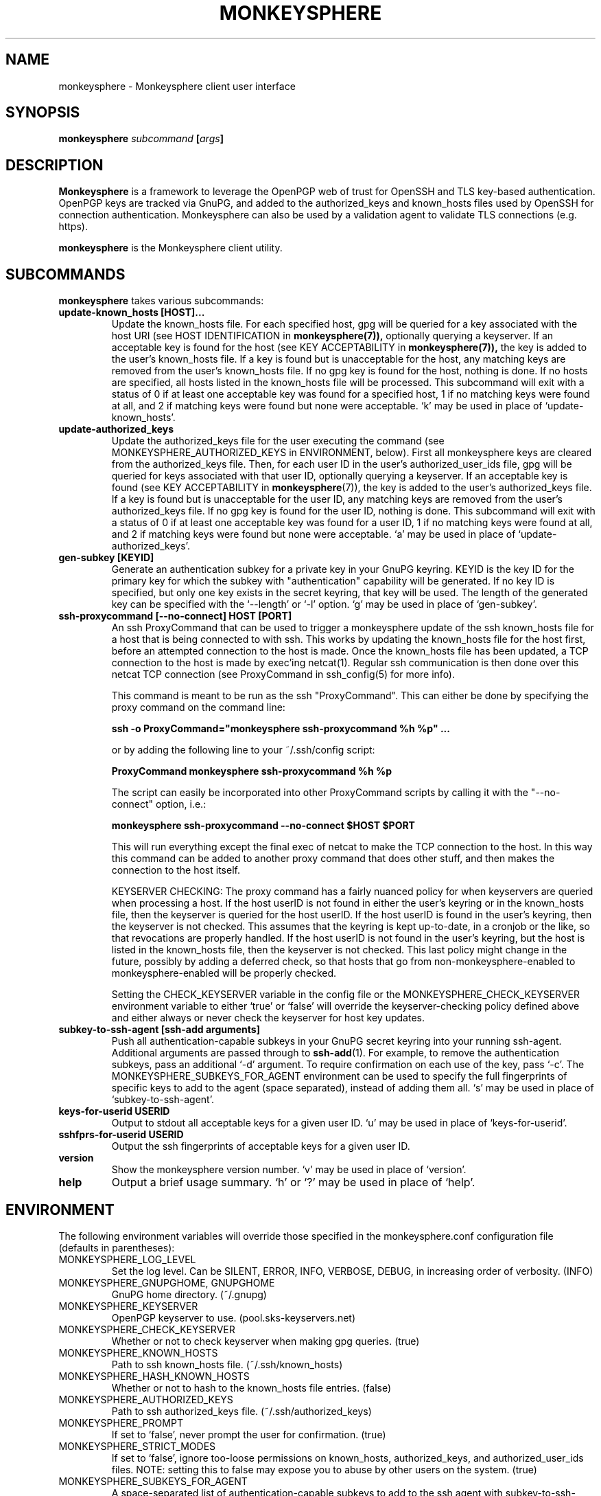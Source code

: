 .TH MONKEYSPHERE "1" "June 2008" "monkeysphere" "User Commands"

.SH NAME

monkeysphere - Monkeysphere client user interface

.SH SYNOPSIS

.B monkeysphere \fIsubcommand\fP [\fIargs\fP]

.SH DESCRIPTION

\fBMonkeysphere\fP is a framework to leverage the OpenPGP web of trust
for OpenSSH and TLS key-based authentication.  OpenPGP keys are
tracked via GnuPG, and added to the authorized_keys and known_hosts
files used by OpenSSH for connection authentication.  Monkeysphere can
also be used by a validation agent to validate TLS connections
(e.g. https).

\fBmonkeysphere\fP is the Monkeysphere client utility.

.SH SUBCOMMANDS

\fBmonkeysphere\fP takes various subcommands:
.TP
.B update\-known_hosts [HOST]...
Update the known_hosts file.  For each specified host, gpg will be
queried for a key associated with the host URI (see HOST
IDENTIFICATION in
.BR monkeysphere(7)),
optionally querying a keyserver.
If an acceptable key is found for the host (see KEY ACCEPTABILITY in
.BR monkeysphere(7)),
the key is added to the user's known_hosts file.  If a key is found
but is unacceptable for the host, any matching keys are removed from
the user's known_hosts file.  If no gpg key is found for the host,
nothing is done.  If no hosts are specified, all hosts listed in the
known_hosts file will be processed.  This subcommand will exit with a
status of 0 if at least one acceptable key was found for a specified
host, 1 if no matching keys were found at all, and 2 if matching keys
were found but none were acceptable.  `k' may be used in place of
`update\-known_hosts'.
.TP
.B update\-authorized_keys
Update the authorized_keys file for the user executing the command
(see MONKEYSPHERE_AUTHORIZED_KEYS in ENVIRONMENT, below).  First all
monkeysphere keys are cleared from the authorized_keys file.  Then,
for each user ID in the user's authorized_user_ids file, gpg will be
queried for keys associated with that user ID, optionally querying a
keyserver.  If an acceptable key is found (see KEY ACCEPTABILITY in
.BR monkeysphere (7)),
the key is added to the user's authorized_keys file.
If a key is found but is unacceptable for the user ID, any matching
keys are removed from the user's authorized_keys file.  If no gpg key
is found for the user ID, nothing is done.  This subcommand will exit
with a status of 0 if at least one acceptable key was found for a user
ID, 1 if no matching keys were found at all, and 2 if matching keys
were found but none were acceptable.  `a' may be used in place of
`update\-authorized_keys'.
.TP
.B gen\-subkey [KEYID]
Generate an authentication subkey for a private key in your GnuPG
keyring.  KEYID is the key ID for the primary key for which the subkey
with "authentication" capability will be generated.  If no key ID is
specified, but only one key exists in the secret keyring, that key
will be used.  The length of the generated key can be specified with
the `\-\-length' or `\-l' option.  `g' may be used in place of
`gen\-subkey'.
.TP
.B ssh\-proxycommand [--no-connect] HOST [PORT]
An ssh ProxyCommand that can be used to trigger a monkeysphere update
of the ssh known_hosts file for a host that is being connected to with
ssh.  This works by updating the known_hosts file for the host first,
before an attempted connection to the host is made.  Once the
known_hosts file has been updated, a TCP connection to the host is
made by exec'ing netcat(1).  Regular ssh communication is then done
over this netcat TCP connection (see ProxyCommand in ssh_config(5) for
more info).

This command is meant to be run as the ssh "ProxyCommand".  This can
either be done by specifying the proxy command on the command line:

.B ssh \-o ProxyCommand="monkeysphere ssh\-proxycommand %h %p" ...

or by adding the following line to your ~/.ssh/config script:

.B ProxyCommand monkeysphere ssh\-proxycommand %h %p

The script can easily be incorporated into other ProxyCommand scripts
by calling it with the "\-\-no\-connect" option, i.e.:

.B monkeysphere ssh\-proxycommand \-\-no\-connect "$HOST" "$PORT"

This will run everything except the final exec of netcat to make the
TCP connection to the host.  In this way this command can be added to
another proxy command that does other stuff, and then makes the
connection to the host itself.

KEYSERVER CHECKING:
The proxy command has a fairly nuanced policy for when keyservers are
queried when processing a host.  If the host userID is not found in
either the user's keyring or in the known_hosts file, then the
keyserver is queried for the host userID.  If the host userID is found
in the user's keyring, then the keyserver is not checked.  This
assumes that the keyring is kept up-to-date, in a cronjob or the like,
so that revocations are properly handled.  If the host userID is not
found in the user's keyring, but the host is listed in the known_hosts
file, then the keyserver is not checked.  This last policy might
change in the future, possibly by adding a deferred check, so that
hosts that go from non-monkeysphere-enabled to monkeysphere-enabled
will be properly checked.

Setting the CHECK_KEYSERVER variable in the config file or the
MONKEYSPHERE_CHECK_KEYSERVER environment variable to either `true' or
`false' will override the keyserver-checking policy defined above and
either always or never check the keyserver for host key updates.

.TP
.B subkey\-to\-ssh\-agent [ssh\-add arguments]
Push all authentication-capable subkeys in your GnuPG secret keyring
into your running ssh-agent.  Additional arguments are passed through
to
.BR ssh\-add (1).
For example, to remove the authentication subkeys, pass an additional
`\-d' argument.  To require confirmation on each use of the key, pass
`\-c'.  The MONKEYSPHERE_SUBKEYS_FOR_AGENT environment can be used to
specify the full fingerprints of specific keys to add to the agent
(space separated), instead of adding them all.  `s' may be used in
place of `subkey\-to\-ssh\-agent'.
.TP
.B keys\-for\-userid USERID
Output to stdout all acceptable keys for a given user ID.
`u' may be used in place of `keys\-for\-userid'.
.TP
.B sshfprs\-for\-userid USERID
Output the ssh fingerprints of acceptable keys for a given user ID.
.TP
.B version
Show the monkeysphere version number.  `v' may be used in place of
`version'.
.TP
.B help
Output a brief usage summary.  `h' or `?' may be used in place of
`help'.

.SH ENVIRONMENT

The following environment variables will override those specified in
the monkeysphere.conf configuration file (defaults in parentheses):
.TP
MONKEYSPHERE_LOG_LEVEL
Set the log level.  Can be SILENT, ERROR, INFO, VERBOSE, DEBUG,
in increasing order of verbosity. (INFO)
.TP
MONKEYSPHERE_GNUPGHOME, GNUPGHOME
GnuPG home directory. (~/.gnupg)
.TP
MONKEYSPHERE_KEYSERVER
OpenPGP keyserver to use. (pool.sks-keyservers.net)
.TP
MONKEYSPHERE_CHECK_KEYSERVER
Whether or not to check keyserver when making gpg queries. (true)
.TP
MONKEYSPHERE_KNOWN_HOSTS
Path to ssh known_hosts file. (~/.ssh/known_hosts)
.TP
MONKEYSPHERE_HASH_KNOWN_HOSTS
Whether or not to hash to the known_hosts file entries. (false)
.TP
MONKEYSPHERE_AUTHORIZED_KEYS
Path to ssh authorized_keys file. (~/.ssh/authorized_keys)
.TP
MONKEYSPHERE_PROMPT
If set to `false', never prompt the user for confirmation. (true)
.TP
MONKEYSPHERE_STRICT_MODES
If set to `false', ignore too-loose permissions on known_hosts,
authorized_keys, and authorized_user_ids files.  NOTE: setting this to
false may expose you to abuse by other users on the system. (true)
.TP
MONKEYSPHERE_SUBKEYS_FOR_AGENT
A space-separated list of authentication-capable subkeys to add to the
ssh agent with subkey-to-ssh-agent.

.SH FILES

.TP
~/.monkeysphere/monkeysphere.conf
User monkeysphere config file.
.TP
__SYSCONFDIR_PREFIX__/etc/monkeysphere/monkeysphere.conf
System-wide monkeysphere config file.
.TP
~/.monkeysphere/authorized_user_ids
A list of OpenPGP user IDs, one per line.  OpenPGP keys with an
exactly-matching User ID (calculated valid by the designated identity
certifiers), will have any valid authorization-capable keys or subkeys
added to the given user's authorized_keys file.

.SH AUTHOR

Written by:
Jameson Rollins <jrollins@finestructure.net>,
Daniel Kahn Gillmor <dkg@fifthhorseman.net>

.SH SEE ALSO

.BR monkeysphere\-host (8),
.BR monkeysphere\-authentication (8),
.BR monkeysphere (7),
.BR ssh (1),
.BR ssh\-add (1),
.BR gpg (1)
